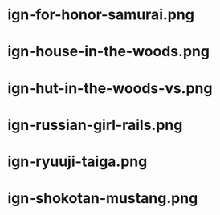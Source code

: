 * ign-for-honor-samurai.png
[[./ign-for-honor-samurai.png]]
* ign-house-in-the-woods.png
[[./ign-house-in-the-woods.png]]
* ign-hut-in-the-woods-vs.png
[[./ign-hut-in-the-woods-vs.png]]
* ign-russian-girl-rails.png
[[./ign-russian-girl-rails.png]]
* ign-ryuuji-taiga.png
[[./ign-ryuuji-taiga.png]]
* ign-shokotan-mustang.png
[[./ign-shokotan-mustang.png]]
